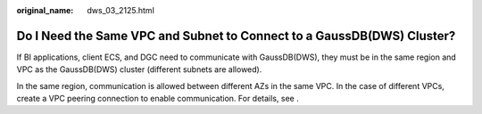 :original_name: dws_03_2125.html

.. _dws_03_2125:

Do I Need the Same VPC and Subnet to Connect to a GaussDB(DWS) Cluster?
=======================================================================

If BI applications, client ECS, and DGC need to communicate with GaussDB(DWS), they must be in the same region and VPC as the GaussDB(DWS) cluster (different subnets are allowed).

In the same region, communication is allowed between different AZs in the same VPC. In the case of different VPCs, create a VPC peering connection to enable communication. For details, see .

